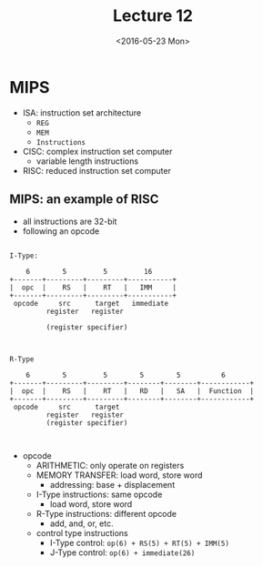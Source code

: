 #+TITLE: Lecture 12
#+DATE: <2016-05-23 Mon>
#+OPTIONS: author:nil


* MIPS

 - ISA: instruction set architecture
   - =REG=
   - =MEM=
   - =Instructions=

 - CISC: complex instruction set computer
   - variable length instructions

 - RISC: reduced instruction set computer


** MIPS: an example of RISC

 - all instructions are 32-bit
 - following an opcode

#+BEGIN_EXAMPLE

  I-Type:

      6        5         5         16
  +-------+---------+---------+-----------+
  |  opc  |    RS   |    RT   |   IMM     |
  +-------+---------+---------+-----------+
   opcode     src      target   immediate
           register   register

           (register specifier)

#+END_EXAMPLE

#+BEGIN_EXAMPLE

  R-Type

      6        5         5        5        5          6
  +-------+---------+---------+--------+--------+------------+
  |  opc  |    RS   |    RT   |   RD   |   SA   |  Function  |
  +-------+---------+---------+--------+--------+------------+
   opcode     src      target
           register   register
           (register specifier)


#+END_EXAMPLE

 - opcode
   - ARITHMETIC: only operate on registers
   - MEMORY TRANSFER: load word, store word
     - addressing: base + displacement

   - I-Type instructions: same opcode
     - load word, store word

   - R-Type instructions: different opcode
     - add, and, or, etc.

   - control type instructions
     - I-Type control: =op(6) + RS(5) + RT(5) + IMM(5)=
     - J-Type control: =op(6) + immediate(26)=
